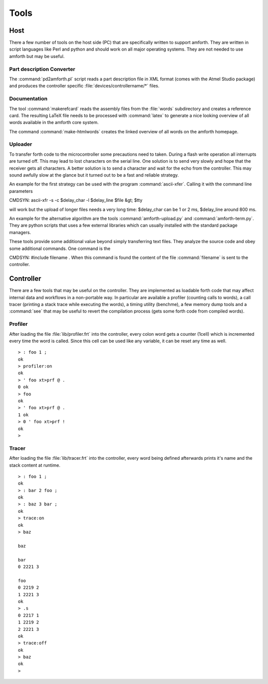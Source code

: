 =====
Tools
=====

Host
----

There a few number of tools on the host side (PC) that
are specifically written to support amforth. They are
written in script languages like Perl and python and
should work on all major operating systems. They are
not needed to use amforth but may be useful.

Part description Converter
..........................

The :command:`pd2amforth.pl` script reads a part
description file in XML format (comes with
the Atmel Studio package) and produces
the controller specific :file:`devices/controllername/*` files.

Documentation
.............

The tool :command:`makerefcard`
reads the assembly files from the
:file:`words` subdirectory and creates a reference card. The
resulting LaTeX file needs to be processed with
:command:`latex` to generate a nice looking overview of all words
available in the amforth core system.

The command :command:`make-htmlwords`
creates the linked overview of all words on the
amforth homepage.

Uploader
........

To transfer forth code to the microcontroller some
precautions need to taken. During a flash write
operation all interrupts are turned off. This may
lead to lost characters on the serial line. One
solution is to send very slowly and hope that the
receiver gets all characters. A better solution is
to send a character and wait for the echo from
the controller. This may sound awfully slow at the
glance but it turned out to be a fast and reliable
strategy.

An example for the first strategy can be used with
the program :command:`ascii-xfer`. Calling
it with the command line parameters

CMDSYN:  ascii-xfr -s -c $delay_char -l $delay_line $file &gt; $tty

will work but the upload of longer files needs a
very long time: $delay_char can be 1 or 2 ms,
$delay_line around 800 ms.

An example for the alternative algorithm are the
tools :command:`amforth-upload.py`
and :command:`amforth-term.py`. They
are python scripts that uses a few external
libraries which can usually installed with the
standard package managers.

These tools provide some additional value beyond
simply transferring text files. They analyze the
source code and obey some additional commands.
One command is the

CMDSYN:  #include filename
. When this command is found
the content of the file :command:`filename`
is sent to the controller.

Controller
----------

There are a few tools that may be useful on the controller. They
are implemented as loadable forth code that may affect internal
data and workflows in a non-portable way. In particular are available
a profiler (counting calls to words), a call tracer (printing a
stack trace while executing the words), a timing utility (benchme),
a few memory dump tools and a :command:`see` that may be
useful to revert the compilation process (gets some forth code
from compiled words).

Profiler
........

After loading the file :file:`lib/profiler.frt`
into the controller, every colon word gets a counter
(1cell) which is incremented every time the word is called. Since this cell
can be used like any variable, it can be reset any time as well.

::

 > : foo 1 ;
 ok
 > profiler:on
 ok
 > ' foo xt>prf @ .
 0 ok
 > foo
 ok
 > ' foo xt>prf @ .
 1 ok
 > 0 ' foo xt>prf !
 ok
 >

Tracer
......

After loading the file :file:`lib/tracer.frt` into the controller, every word being
defined afterwards prints it's name and the stack content at runtime.

::

 > : foo 1 ;
 ok
 > : bar 2 foo ;
 ok
 > : baz 3 bar ;
 ok
 > trace:on
 ok
 > baz

 baz

 bar
 0 2221 3

 foo
 0 2219 2
 1 2221 3
 ok
 > .s
 0 2217 1
 1 2219 2
 2 2221 3
 ok
 > trace:off
 ok
 > baz
 ok
 >


